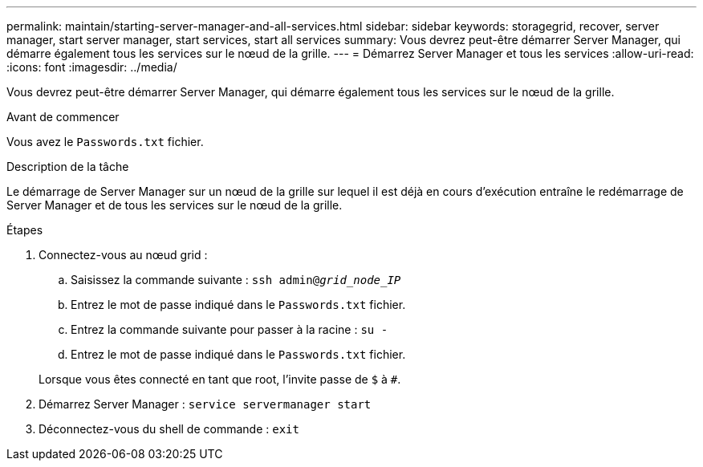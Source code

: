---
permalink: maintain/starting-server-manager-and-all-services.html 
sidebar: sidebar 
keywords: storagegrid, recover, server manager, start server manager, start services, start all services 
summary: Vous devrez peut-être démarrer Server Manager, qui démarre également tous les services sur le nœud de la grille. 
---
= Démarrez Server Manager et tous les services
:allow-uri-read: 
:icons: font
:imagesdir: ../media/


[role="lead"]
Vous devrez peut-être démarrer Server Manager, qui démarre également tous les services sur le nœud de la grille.

.Avant de commencer
Vous avez le `Passwords.txt` fichier.

.Description de la tâche
Le démarrage de Server Manager sur un nœud de la grille sur lequel il est déjà en cours d'exécution entraîne le redémarrage de Server Manager et de tous les services sur le nœud de la grille.

.Étapes
. Connectez-vous au nœud grid :
+
.. Saisissez la commande suivante : `ssh admin@_grid_node_IP_`
.. Entrez le mot de passe indiqué dans le `Passwords.txt` fichier.
.. Entrez la commande suivante pour passer à la racine : `su -`
.. Entrez le mot de passe indiqué dans le `Passwords.txt` fichier.


+
Lorsque vous êtes connecté en tant que root, l'invite passe de `$` à `#`.

. Démarrez Server Manager : `service servermanager start`
. Déconnectez-vous du shell de commande : `exit`

